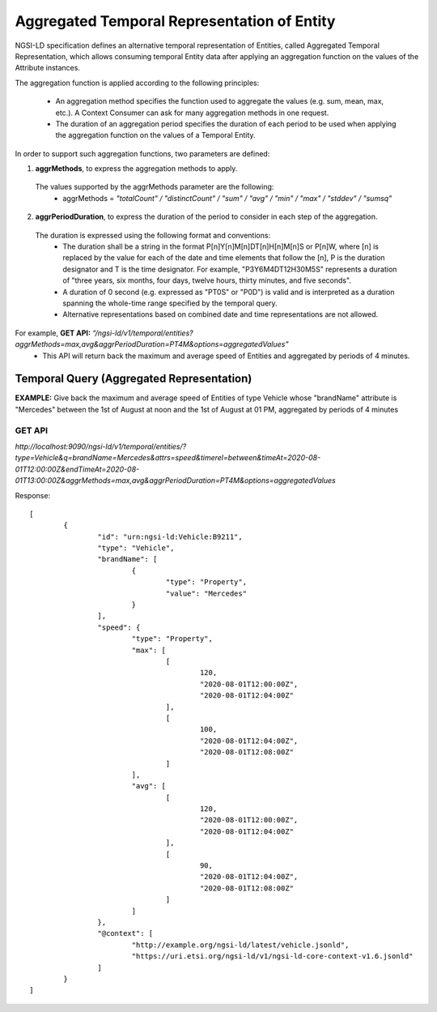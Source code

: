 *********************************************
Aggregated Temporal Representation of Entity
*********************************************

NGSI-LD specification defines an alternative temporal representation of Entities, called Aggregated Temporal Representation, which allows consuming temporal Entity data after applying an aggregation function on the values of the Attribute instances.

The aggregation function is applied according to the following principles:

 • An aggregation method specifies the function used to aggregate the values (e.g. sum, mean, max, etc.). A Context Consumer can ask for many aggregation methods in one request.
 • The duration of an aggregation period specifies the duration of each period to be used when applying the aggregation function on the values of a Temporal Entity.

In order to support such aggregation functions, two parameters are defined:

1. **aggrMethods**, to express the aggregation methods to apply.
 The values supported by the aggrMethods parameter are the following:
  • aggrMethods = *"totalCount" / "distinctCount" / "sum" / "avg" / "min" / "max" / "stddev" / "sumsq"*

2. **aggrPeriodDuration**, to express the duration of the period to consider in each step of the aggregation.
 The duration is expressed using the following format and conventions:
  • The duration shall be a string in the format P[n]Y[n]M[n]DT[n]H[n]M[n]S or P[n]W, where [n] is replaced by the value for each of the date and time elements that follow the [n], P is the duration designator and T is the time designator. For example, "P3Y6M4DT12H30M5S" represents a duration of "three years, six months, four days, twelve hours, thirty minutes, and five seconds".
  • A duration of 0 second (e.g. expressed as "PT0S" or "P0D") is valid and is interpreted as a duration spanning the whole-time range specified by the temporal query.
  • Alternative representations based on combined date and time representations are not allowed.
  

For example, **GET API:** *“/ngsi-ld/v1/temporal/entities?aggrMethods=max,avg&aggrPeriodDuration=PT4M&options=aggregatedValues”* 
 - This API will return back the maximum and average speed of Entities and aggregated by periods of 4 minutes.

**Temporal Query (Aggregated Representation)**
################################################

**EXAMPLE:** Give back the maximum and average speed of Entities of type Vehicle whose "brandName" attribute is "Mercedes" between the 1st of August at noon and the 1st of August at 01 PM, aggregated by periods of 4 minutes

**GET API**
------------
*http://localhost:9090/ngsi-ld/v1/temporal/entities/?type=Vehicle&q=brandName=Mercedes&attrs=speed&timerel=between&timeAt=2020-08-01T12:00:00Z&endTimeAt=2020-08-01T13:00:00Z&aggrMethods=max,avg&aggrPeriodDuration=PT4M&options=aggregatedValues*

Response:
::
	[
		{
			"id": "urn:ngsi-ld:Vehicle:B9211",
			"type": "Vehicle",
			"brandName": [
				{
					"type": "Property",
					"value": "Mercedes"
				}
			],
			"speed": {
				"type": "Property",
				"max": [
					[
						120,
						"2020-08-01T12:00:00Z",
						"2020-08-01T12:04:00Z"
					],
					[
						100,
						"2020-08-01T12:04:00Z",
						"2020-08-01T12:08:00Z"
					]
				],
				"avg": [
					[
						120,
						"2020-08-01T12:00:00Z",
						"2020-08-01T12:04:00Z"
					],
					[
						90,
						"2020-08-01T12:04:00Z",
						"2020-08-01T12:08:00Z"
					]
				]
			},
			"@context": [
				"http://example.org/ngsi-ld/latest/vehicle.jsonld",
				"https://uri.etsi.org/ngsi-ld/v1/ngsi-ld-core-context-v1.6.jsonld"
			]
		}
	]